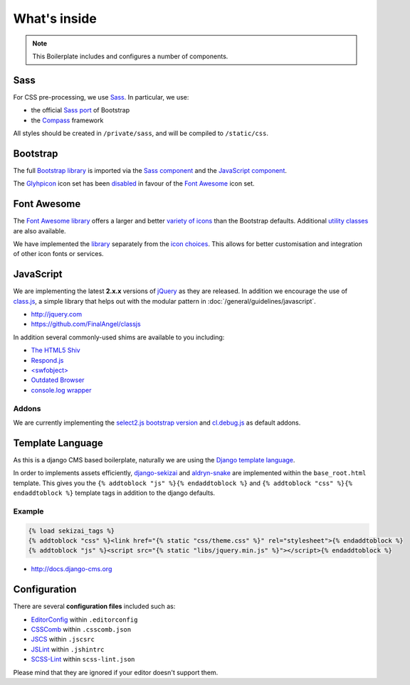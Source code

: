 *************
What's inside
*************

.. note::

    This Boilerplate includes and configures a number of components.


Sass
====

For CSS pre-processing, we use `Sass <http://sass-lang.com>`_. In particular, we use:

* the official `Sass port <https://github.com/twbs/bootstrap-sass>`_ of Bootstrap
* the `Compass <http://compass-style.org>`_ framework

All styles should be created in ``/private/sass``, and will be compiled to ``/static/css``.


Bootstrap
=========

The full `Bootstrap library <http://getbootstrap.com>`_ is imported via the `Sass component
<https://github.com/aldryn/aldryn-boilerplate-bootstrap3/blob/master/private/sass/libs/_bootstrap.scss>`_ and the
`JavaScript component
<https://github.com/aldryn/aldryn-boilerplate-bootstrap3/blob/master/static/js/libs/bootstrap.min.js>`_.

The `Glyhpicon <http://getbootstrap.com/components/#glyphicons>`_ icon set has been `disabled
<https://github.com/aldryn/aldryn-boilerplate-bootstrap3/blob/master/private/sass/libs/_bootstrap.scss#L14>`_
in favour of the `Font Awesome <http://fortawesome.github.io/Font-Awesome/>`_ icon set.


Font Awesome
============

The `Font Awesome library <http://fortawesome.github.io/Font-Awesome>`_ offers a larger and better `variety of icons
<http://fortawesome.github.io/Font-Awesome/icons/>`_ than the Bootstrap defaults. Additional `utility classes
<http://fortawesome.github.io/Font-Awesome/examples/>`_ are also available.

We have implemented the `library
<https://github.com/aldryn/aldryn-boilerplate-bootstrap3/blob/master/private/sass/libs/_fontawesome.scss>`_ separately
from the `icon choices
<https://github.com/aldryn/aldryn-boilerplate-bootstrap3/blob/master/private/sass/layout/_iconography.scss>`_. This
allows for better customisation and integration of other icon fonts or services.


JavaScript
==========

We are implementing the latest **2.x.x** versions of `jQuery <http://jquery.com>`_ as they are
released. In addition we encourage the use of `class.js <https://github.com/FinalAngel/classjs>`_, a simple library
that helps out with the modular pattern in :doc:`/general/guidelines/javascript`.

- http://jquery.com
- https://github.com/FinalAngel/classjs

In addition several commonly-used shims are available to you including:

- `The HTML5 Shiv <https://github.com/aFarkas/html5shiv>`_
- `Respond.js <https://github.com/scottjehl/Respond>`_
- `<swfobject> <https://code.google.com/p/swfobject>`_
- `Outdated Browser <http://outdatedbrowser.com>`_
- `console.log wrapper <https://developer.chrome.com/devtools/docs/console-api>`_


Addons
------

We are currently implementing the `select2.js bootstrap version <http://fk.github.io/select2-bootstrap-css/>`_ and
`cl.debug.js <http://finalangel.github.io/classjs-plugins/>`_ as default addons.


Template Language
=================

As this is a django CMS based boilerplate, naturally we are using the `Django template language
<https://docs.djangoproject.com/en/dev/topics/templates/>`_.

In order to implements assets efficiently, `django-sekizai <https://github.com/ojii/django-sekizai>`_ and
`aldryn-snake <https://github.com/aldryn/aldryn-snake>`_ are implemented within the ``base_root.html`` template.
This gives you the ``{% addtoblock "js" %}{% endaddtoblock %}`` and ``{% addtoblock "css" %}{% endaddtoblock %}``
template tags in addition to the django defaults.


Example
-------

.. code-block:: django

    {% load sekizai_tags %}
    {% addtoblock "css" %}<link href="{% static "css/theme.css" %}" rel="stylesheet">{% endaddtoblock %}
    {% addtoblock "js" %}<script src="{% static "libs/jquery.min.js" %}"></script>{% endaddtoblock %}

- http://docs.django-cms.org


Configuration
=============

There are several **configuration files** included such as:

- `EditorConfig <http://editorconfig.org/>`_ within  ``.editorconfig``
- `CSSComb <http://csscomb.com/>`_ within ``.csscomb.json``
- `JSCS <http://jscs.info/>`_ within ``.jscsrc``
- `JSLint <http://www.jslint.com/>`_ within ``.jshintrc``
- `SCSS-Lint <https://github.com/brigade/scss-lint>`_ within ``scss-lint.json``

Please mind that they are ignored if your editor doesn't support them.
